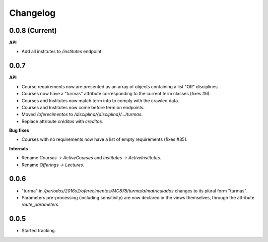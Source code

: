 Changelog
=========

0.0.8 (Current)
---------------

**API**

* Add all institutes to `/institutes` endpoint.

0.0.7
-----

**API**

* Course requirements now are presented as an array of objects
  containing a list "OR" disciplines.
* Courses now have a "turmas" attribute corresponding to the current
  term classes (fixes #6).
* Courses and Institutes now match term info to comply with the crawled data.
* Courses and Institutes now come before term on endpoints.
* Moved `/oferecimentos` to `/disciplina/{disciplina}/.../turmas`.
* Replace attribute `créditos` with `creditos`.

**Bug fixes**

* Courses with no requirements now have a list of empty requirements
  (fixes #35).

**Internals**

* Rename `Courses -> ActiveCourses` and `Institutes -> ActiveInstitutes`.
* Rename  `Offerings -> Lectures`.

0.0.6
-----

* "turma" in `/periodos/2016s2/oferecimentos/MC878/turma/a/matriculados`
  changes to its plural form "turmas".
* Parameters pre-processing (including sensitivity) are now declared
  in the views themselves, through the attribute `route_parameters`.

0.0.5
-----

* Started tracking.
